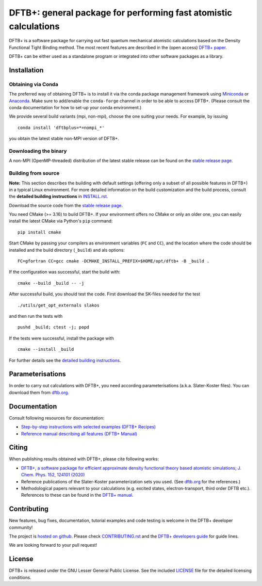 *****************************************************************
DFTB+: general package for performing fast atomistic calculations
*****************************************************************

|lgpl badge|

DFTB+ is a software package for carrying out fast quantum mechanical atomistic
calculations based on the Density Functional Tight Binding method. The most
recent features are described in the (open access) `DFTB+ paper
<https://doi.org/10.1063/1.5143190>`_.

|DFTB+ logo|

DFTB+ can be either used as a standalone program or integrated into other
software packages as a library.


Installation
============

Obtaining via Conda
-------------------

The preferred way of obtaining DFTB+ is to install it via the conda package
management framework using `Miniconda
<https://docs.conda.io/en/latest/miniconda.html>`_ or `Anaconda
<https://www.anaconda.com/products/individual>`_. Make sure to add/enable the
``conda-forge`` channel in order to be able to access DFTB+. (Please consult the
conda documentation for how to set-up your conda environment.)

We provide several build variants (mpi, non-mpi), choose the one suiting your
needs. For example, by issuing ::

  conda install 'dftbplus=*=nompi_*'

you obtain the latest stable non-MPI version of DFTB+.


Downloading the binary
----------------------

A non-MPI (OpenMP-threaded) distribution of the latest stable release can be
found on the `stable release page
<http://www.dftbplus.org/download/dftb-stable/>`_.


Building from source
--------------------

**Note:** This section describes the building with default settings (offering
only a subset of all possible features in DFTB+) in a typical Linux
environment. For more detailed information on the build customization and the
build process, consult the **detailed building instructions** in `INSTALL.rst
<INSTALL.rst>`_.

Download the source code from the `stable release page
<http://www.dftbplus.org/download/dftb-stable/>`_.

You need CMake (>= 3.16) to build DFTB+. If your environment offers no CMake or
only an older one, you can easily install the latest CMake via Python's ``pip``
command::

  pip install cmake

Start CMake by passing your compilers as environment variables (``FC`` and
``CC``), and the location where the code should be installed and the build
directory (``_build``) and als options::

  FC=gfortran CC=gcc cmake -DCMAKE_INSTALL_PREFIX=$HOME/opt/dftb+ -B _build .

If the configuration was successful, start the build with::

  cmake --build _build -- -j

After successful build, you should test the code. First download the SK-files
needed for the test ::

  ./utils/get_opt_externals slakos

and then run the tests with ::

  pushd _build; ctest -j; popd

If the tests were successful, install the package with ::

  cmake --install _build

For further details see the `detailed building instructions <INSTALL.rst>`_.


Parameterisations
=================

In order to carry out calculations with DFTB+, you need according
parameterisations (a.k.a. Slater-Koster files). You can download them from
`dftb.org <https://dftb.org>`_.


Documentation
=============

Consult following resources for documentation:

* `Step-by-step instructions with selected examples (DFTB+ Recipes)
  <http://dftbplus-recipes.readthedocs.io/>`_

* `Reference manual describing all features (DFTB+ Manual)
  <http://www.dftbplus.org/fileadmin/DFTBPLUS/public/dftbplus/latest/manual.pdf>`_


Citing
======

When publishing results obtained with DFTB+, please cite following works:

* `DFTB+, a software package for efficient approximate density functional theory
  based atomistic simulations; J. Chem. Phys. 152, 124101 (2020)
  <https://doi.org/10.1063/1.5143190>`_

* Reference publications of the Slater-Koster parameterization sets you
  used. (See `dftb.org <https://dftb.org>`_ for the references.)

* Methodological papers relevant to your calculations (e.g. excited states,
  electron-transport, third order DFTB etc.). References to these can be found in
  the `DFTB+ manual
  <http://www.dftbplus.org/fileadmin/DFTBPLUS/public/dftbplus/latest/manual.pdf>`_.


Contributing
============

New features, bug fixes, documentation, tutorial examples and code testing is
welcome in the DFTB+ developer community!

The project is `hosted on github <http://github.com/dftbplus/>`_.
Please check `CONTRIBUTING.rst <CONTRIBUTING.rst>`_ and the `DFTB+ developers
guide <https://dftbplus-develguide.readthedocs.io/>`_ for guide lines.

We are looking forward to your pull request!


License
=======

DFTB+ is released under the GNU Lesser General Public License. See the included
`LICENSE <LICENSE>`_ file for the detailed licensing conditions.



.. |DFTB+ logo| image:: https://www.dftbplus.org/fileadmin/DFTBPLUS/images/DFTB-Plus-Icon_06_f_150x150.png
    :alt: DFTB+ website
    :scale: 100%
    :target: https://dftbplus.org/

.. |lgpl badge| image:: http://www.dftbplus.org/fileadmin/DFTBPLUS/images/license-GNU-LGPLv3-blue.svg
    :alt: LGPL v3.0
    :scale: 100%
    :target: https://opensource.org/licenses/LGPL-3.0

